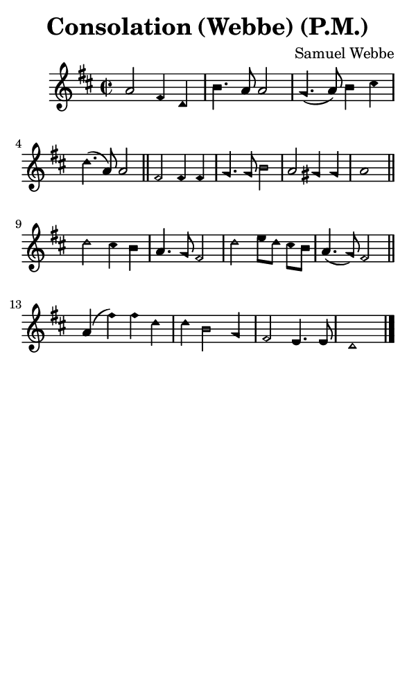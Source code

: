 \version "2.18.2"

#(set-global-staff-size 14)

\header {
  title=\markup {
    Consolation (Webbe) (P.M.)
  }
  composer = \markup {
    Samuel Webbe
  }
  tagline = ##f
}

sopranoMusic = {
  \aikenHeads
  \clef treble
  \key d \major
  \autoBeamOff
  \time 2/2
  \relative c'' {
    \set Score.tempoHideNote = ##t \tempo 4 = 120
    
    a2 fis4 d b'4. a8 a2 g4.( a8) b4 cis d4.( a8) a2 \bar "||"
    fis2 fis4 fis g4. g8 b2 a2 gis4 gis a1 \bar "||" \break
    d2 cis4 b a4. g8 fis2 d'2 e8[ d] cis[ b] a4.( g8) fis2 \bar "||"
    a4( fis') fis d d b2 g4 fis2 e4. e8 d1 \bar "|."
  }
}

#(set! paper-alist (cons '("phone" . (cons (* 3 in) (* 5 in))) paper-alist))

\paper {
  #(set-paper-size "phone")
}

\score {
  <<
    \new Staff {
      \new Voice {
	\sopranoMusic
      }
    }
  >>
}